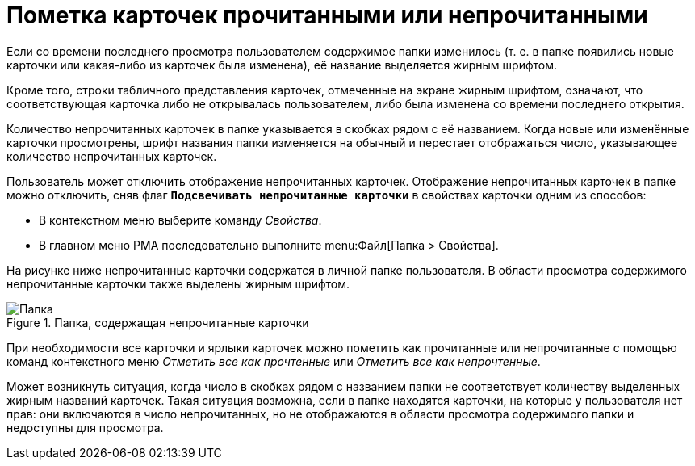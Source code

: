 = Пометка карточек прочитанными или непрочитанными

Если со времени последнего просмотра пользователем содержимое папки изменилось (т. е. в папке появились новые карточки или какая-либо из карточек была изменена), её название выделяется жирным шрифтом.

Кроме того, строки табличного представления карточек, отмеченные на экране жирным шрифтом, означают, что соответствующая карточка либо не открывалась пользователем, либо была изменена со времени последнего открытия.

Количество непрочитанных карточек в папке указывается в скобках рядом с её названием. Когда новые или изменённые карточки просмотрены, шрифт названия папки изменяется на обычный и перестает отображаться число, указывающее количество непрочитанных карточек.

Пользователь может отключить отображение непрочитанных карточек. Отображение непрочитанных карточек в папке можно отключить, сняв флаг `*Подсвечивать непрочитанные карточки*` в свойствах карточки одним из способов:

* В контекстном меню выберите команду _Свойства_.
* В главном меню РМА последовательно выполните menu:Файл[Папка > Свойства].

На рисунке ниже непрочитанные карточки содержатся в личной папке пользователя. В области просмотра содержимого непрочитанные карточки также выделены жирным шрифтом.

.Папка, содержащая непрочитанные карточки
image::folder-unread-cards.png[Папка, содержащая непрочитанные карточки]

При необходимости все карточки и ярлыки карточек можно пометить как прочитанные или непрочитанные с помощью команд контекстного меню _Отметить все как прочтенные_ или _Отметить все как непрочтенные_.

Может возникнуть ситуация, когда число в скобках рядом с названием папки не соответствует количеству выделенных жирным названий карточек. Такая ситуация возможна, если в папке находятся карточки, на которые у пользователя нет прав: они включаются в число непрочитанных, но не отображаются в области просмотра содержимого папки и недоступны для просмотра.
